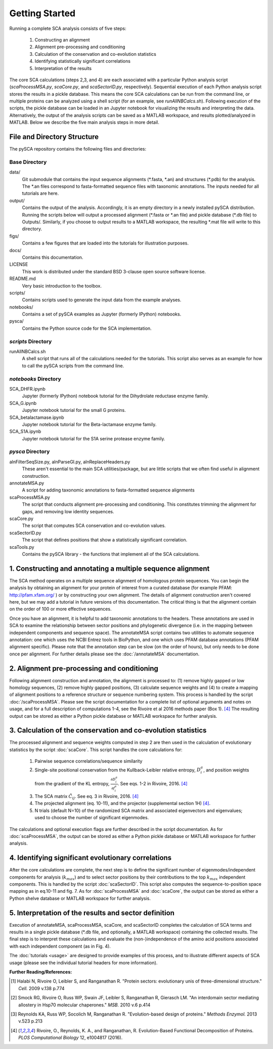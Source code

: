 ===============
Getting Started
===============

Running a complete SCA analysis consists of five steps:

  1) Constructing an alignment
  2) Alignment pre-processing and conditioning
  3) Calculation of the conservation and co-evolution statistics
  4) Identifying statistically significant correlations
  5) Interpretation of the results

The core SCA calculations (steps 2,3, and 4) are each associated with a
particular Python analysis script (`scaProcessMSA.py`, `scaCore.py`, and
`scaSectorID.py`, respectively). Sequential execution of each Python analysis
script stores the results in a pickle database. This means the core SCA
calculations can be run from the command line, or multiple proteins can be
analyzed using a shell script (for an example, see `runAllNBCalcs.sh`).
Following execution of the scripts, the pickle database can be loaded in an
Jupyter notebook for visualizing the results and interpreting the data.
Alternatively, the output of the analysis scripts can be saved as a MATLAB
workspace, and results plotted/analyzed in MATLAB. Below we describe the five
main analysis steps in more detail.


File and Directory Structure
============================

The pySCA repository contains the following files and directories:

Base Directory
--------------

data/
  Git submodule that contains the input sequence alignments (\*.fasta, \*.an)
  and structures (\*.pdb) for the analysis. The \*.an files correspond to
  fasta-formatted sequence files with taxonomic annotations. The inputs
  needed for all tutorials are here.
output/
  Contains the output of the analysis. Accordingly, it is an empty directory
  in a newly installed pySCA distribution. Running the scripts below will
  output a processed alignment (\*.fasta or \*.an file) and pickle database
  (\*.db file) to Outputs/. Similarly, if you choose to output results to a
  MATLAB workspace, the resulting \*.mat file will write to this directory.
figs/
  Contains a few figures that are loaded into the tutorials for illustration
  purposes.
docs/
  Contains this documentation.
LICENSE
  This work is distributed under the standard BSD 3-clause open source
  software license.
README.md
  Very basic introduction to the toolbox.
scripts/
  Contains scripts used to generate the input data from the example analyses.
notebooks/
  Contains a set of pySCA examples as Jupyter (formerly IPython) notebooks.
pysca/
  Contains the Python source code for the SCA implementation.

`scripts` Directory
-------------------

runAllNBCalcs.sh
  A shell script that runs all of the calculations needed for the tutorials.
  This script also serves as an example for how to call the pySCA scripts
  from the command line.

`notebooks` Directory
---------------------

SCA_DHFR.ipynb
  Jupyter (formerly IPython) notebook tutorial for the Dihydrolate reductase
  enzyme family.
SCA_G.ipynb
  Jupyter notebook tutorial for the small G proteins.
SCA_betalactamase.ipynb
  Jupyter notebook tutorial for the Beta-lactamase enzyme family.
SCA_S1A.ipynb
  Jupyter notebook tutorial for the S1A serine protease enzyme family.

`pysca` Directory
-----------------

alnFilterSeqSize.py, alnParseGI.py, alnReplaceHeaders.py
  These aren't essential to the main SCA utilities/package, but are little
  scripts that we often find useful in alignment construction.
annotateMSA.py
  A script for adding taxonomic annotations to fasta-formatted sequence
  alignments
scaProcessMSA.py
  The script that conducts alignment pre-processing and conditioning. This
  constitutes trimming the alignment for gaps, and removing low identity
  sequences.
scaCore.py
  The script that computes SCA conservation and co-evolution values.
scaSectorID.py
  The script that defines positions that show a statistically significant
  correlation.
scaTools.py
  Contains the pySCA library - the functions that implement all of the SCA
  calculations.


1. Constructing and annotating a multiple sequence alignment
============================================================

The SCA method operates on a multiple sequence alignment of homologous protein
sequences. You can begin the analysis by obtaining an alignment for your
protein of interest from a curated database (for example PFAM:
http://pfam.xfam.org/ ) or by constructing your own alignment. The details of
alignment construction aren't covered here, but we may add a tutorial in future
versions of this documentation. The critical thing is that the alignment
contain on the order of 100 or more effective sequences.

Once you have an alignment, it is helpful to add taxonomic annotations to the
headers. These annotations are used in SCA to examine the relationship between
sector positions and phylogenetic divergence (i.e. in the mapping between
independent components and sequence space). The annotateMSA script contains
two utilities to automate sequence annotation: one which uses the NCBI Entrez
tools in BioPython, and one which uses PFAM database annotations (PFAM
alignment specific). Please note that the annotation step can be slow (on the
order of hours), but only needs to be done once per alignment. For further
details please see the :doc:`/annotateMSA` documentation.

2. Alignment pre-processing and conditioning
============================================

Following alignment construction and annotation, the alignment is processed to:
(1) remove highly gapped or low homology sequences, (2) remove highly gapped
positions, (3) calculate sequence weights and (4) to create a mapping of
alignment positions to a reference structure or sequence numbering system. This
process is handled by the script :doc:`/scaProcessMSA`. Please see the script
documentation for a complete list of optional arguments and notes on usage, and
for a full description of computations 1-4, see the Rivoire et al 2016 methods
paper (Box 1). [#Rivoire2016]_ The resulting output can be stored as either a
Python pickle database or MATLAB workspace for further analysis.

3. Calculation of the conservation and co-evolution statistics
==============================================================

The processed alignment and sequence weights computed in step 2 are then used
in the calculation of evolutionary statistics by the script :doc:`scaCore`.
This script handles the core calculations for:

    1. Pairwise sequence correlations/sequence similarity
    2. Single-site positional conservation from the Kullback-Leibler relative
       entropy, :math:`D_i^a`, and position weights from the gradient of the KL
       entropy, :math:`\frac{\partial{D_i^a}}{\partial{f_i^a}}`. See eqs. 1-2
       in Rivoire, 2016. [#Rivoire2016]_
    3. The SCA matrix :math:`\tilde{C_{ij}}`. See eq. 3 in Rivoire, 2016.
       [#Rivoire2016]_
    4. The projected alignment (eq. 10-11), and the projector (supplemental
       section 1H) [#Rivoire2016]_.
    5. N trials (default N=10) of the randomized SCA matrix and associated
       eigenvectors and eigenvalues; used to choose the number of significant
       eigenmodes.

The calculations and optional execution flags are further described in the
script documentation. As for :doc:`scaProcessMSA`, the output can be stored as
either a Python pickle database or MATLAB workspace for further analysis.

4. Identifying significant evolutionary correlations
====================================================

After the core calculations are complete, the next step is to define the
significant number of eigenmodes/independent components for analysis
(:math:`k_{max}`) and to select sector positions by their contributions to the
top :math:`k_{max}` independent components. This is handled by the script
:doc:`scaSectorID`. This script also computes the sequence-to-position space
mapping as in eq.10-11 and fig. 7. As for :doc:`scaProcessMSA` and
:doc:`scaCore`, the output can be stored as either a Python shelve database or
MATLAB workspace for further analysis.

5. Interpretation of the results and sector definition
======================================================

Execution of annotateMSA, scaProcessMSA, scaCore, and scaSectorID completes
the calculation of SCA terms and results in a single pickle database (\*.db
file, and optionally, a MATLAB workspace) containing the collected results. The
final step is to interpret these calculations and evaluate the
(non-)independence of the amino acid positions associated with each independent
component (as in Fig. 4).

The :doc:`tutorials <usage>` are designed to provide examples of this process,
and to illustrate different aspects of SCA usage (please see the individual
tutorial headers for more information).


**Further Reading/References:**

.. [#Halabi2009] Halabi N, Rivoire O, Leibler S, and Ranganathan R. "Protein
   sectors: evolutionary unis of three-dimensional structure." *Cell.* 2009
   v.138 p.774

.. [#Smock2010] Smock RG, Rivoire O, Russ WP, Swain JF, Leibler S, Ranganathan
   R, Gierasch LM. "An interdomain sector mediating allostery in Hsp70
   molecular chaperones." *MSB.* 2010 v.6 p.414

.. [#Reynolds2013] Reynolds KA, Russ WP, Socolich M, Ranganathan R.
   "Evolution-based design of proteins." *Methods Enzymol.* 2013 v.523 p.213

.. [#Rivoire2016] Rivoire, O., Reynolds, K. A., and Ranganathan, R.
   Evolution-Based Functional Decomposition of Proteins. *PLOS Computational
   Biology* 12, e1004817 (2016).

